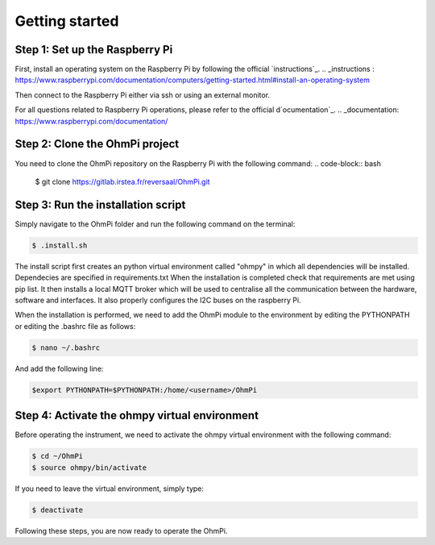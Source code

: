 Getting started
***************

Step 1: Set up the Raspberry Pi
===============================
First, install an operating system on the Raspberry Pi by following the official `instructions`_.
.. _instructions : https://www.raspberrypi.com/documentation/computers/getting-started.html#install-an-operating-system

Then connect to the Raspberry Pi either via ssh or using an external monitor.

For all questions related to Raspberry Pi operations, please refer to the official d`ocumentation`_.
.. _documentation: https://www.raspberrypi.com/documentation/

Step 2: Clone the OhmPi project
===============================

You need to clone the OhmPi repository on the Raspberry Pi with the following command:
.. code-block:: bash

   $ git clone https://gitlab.irstea.fr/reversaal/OhmPi.git

Step 3: Run the installation script
===================================

Simply navigate to the OhmPi folder and run the following command on the terminal:

.. code-block:: bash

   $ .install.sh

The install script first creates an python virtual environment called "ohmpy" in which all dependencies will be installed. Dependecies are specified in requirements.txt
When the installation is completed check that requirements are met using pip list.
It then installs a local MQTT broker which will be used to centralise all the communication between the hardware, software and interfaces.
It also properly configures the I2C buses on the raspberry Pi.

When the installation is performed, we need to add the OhmPi module to the environment by editing the PYTHONPATH or editing the .bashrc file as follows:

.. code-block:: bash

   $ nano ~/.bashrc

And add the following line:

.. code-block:: bash

   $export PYTHONPATH=$PYTHONPATH:/home/<username>/OhmPi

Step 4: Activate the ohmpy virtual environment
==============================================
Before operating the instrument, we need to activate the ohmpy virtual environment with the following command:

.. code-block:: bash

   $ cd ~/OhmPi
   $ source ohmpy/bin/activate

If you need to leave the virtual environment, simply type:

.. code-block:: bash
   
   $ deactivate

Following these steps, you are now ready to operate the OhmPi.